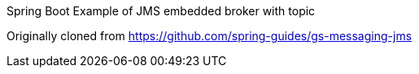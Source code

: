 
Spring Boot Example of JMS embedded broker with topic

Originally cloned from https://github.com/spring-guides/gs-messaging-jms
